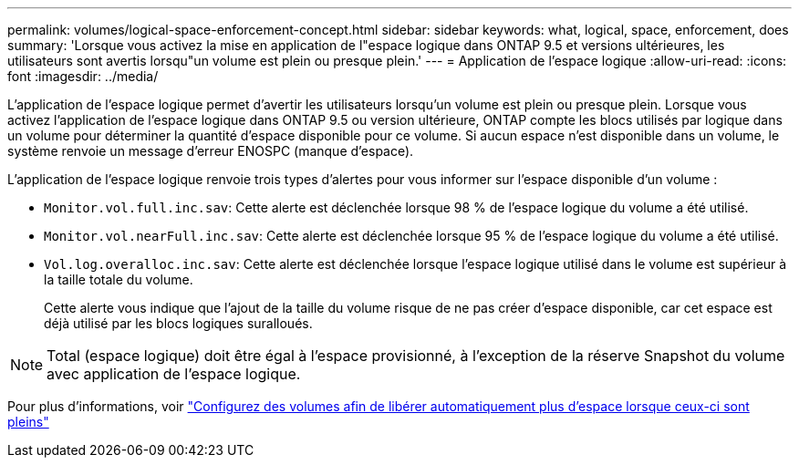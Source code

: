 ---
permalink: volumes/logical-space-enforcement-concept.html 
sidebar: sidebar 
keywords: what, logical, space, enforcement, does 
summary: 'Lorsque vous activez la mise en application de l"espace logique dans ONTAP 9.5 et versions ultérieures, les utilisateurs sont avertis lorsqu"un volume est plein ou presque plein.' 
---
= Application de l'espace logique
:allow-uri-read: 
:icons: font
:imagesdir: ../media/


[role="lead"]
L'application de l'espace logique permet d'avertir les utilisateurs lorsqu'un volume est plein ou presque plein. Lorsque vous activez l'application de l'espace logique dans ONTAP 9.5 ou version ultérieure, ONTAP compte les blocs utilisés par logique dans un volume pour déterminer la quantité d'espace disponible pour ce volume. Si aucun espace n'est disponible dans un volume, le système renvoie un message d'erreur ENOSPC (manque d'espace).

L'application de l'espace logique renvoie trois types d'alertes pour vous informer sur l'espace disponible d'un volume :

* `Monitor.vol.full.inc.sav`: Cette alerte est déclenchée lorsque 98 % de l'espace logique du volume a été utilisé.
* `Monitor.vol.nearFull.inc.sav`: Cette alerte est déclenchée lorsque 95 % de l'espace logique du volume a été utilisé.
* `Vol.log.overalloc.inc.sav`: Cette alerte est déclenchée lorsque l'espace logique utilisé dans le volume est supérieur à la taille totale du volume.
+
Cette alerte vous indique que l'ajout de la taille du volume risque de ne pas créer d'espace disponible, car cet espace est déjà utilisé par les blocs logiques suralloués.



[NOTE]
====
Total (espace logique) doit être égal à l'espace provisionné, à l'exception de la réserve Snapshot du volume avec application de l'espace logique.

====
Pour plus d'informations, voir https://docs.netapp.com/us-en/ontap/volumes/configure-automatic-provide-space-when-full-task.html["Configurez des volumes afin de libérer automatiquement plus d'espace lorsque ceux-ci sont pleins"]
